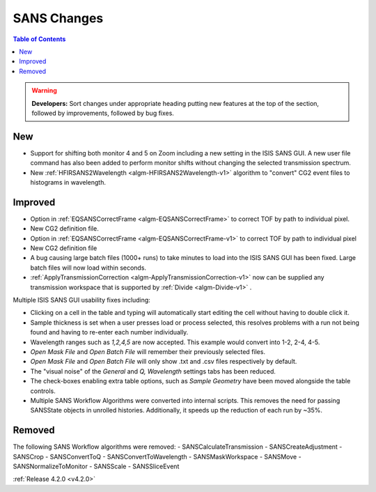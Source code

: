 ============
SANS Changes
============

.. contents:: Table of Contents
   :local:

.. figure:: ../../images/ISISSansInterface/q_wavelength_release_4.2.png
  :class: screenshot
  :align: center
  :figwidth: 70%
  :alt: The Q, Wavelength tab of ISIS SANS


.. warning:: **Developers:** Sort changes under appropriate heading
    putting new features at the top of the section, followed by
    improvements, followed by bug fixes.

New
###
- Support for shifting both monitor 4 and 5 on Zoom including a new setting in the 
  ISIS SANS GUI. A new user file command has also been added to
  perform monitor shifts without changing the selected transmission spectrum.
- New :ref:`HFIRSANS2Wavelength <algm-HFIRSANS2Wavelength-v1>` algorithm to "convert" CG2 event files
  to histograms in wavelength.

Improved
########

- Option in :ref:`EQSANSCorrectFrame <algm-EQSANSCorrectFrame>` to correct
  TOF by path to individual pixel.
- New CG2 definition file.
- Option in :ref:`EQSANSCorrectFrame <algm-EQSANSCorrectFrame-v1>` to correct
  TOF by path to individual pixel
- New CG2 definition file
- A bug causing large batch files (1000+ runs) to take minutes to load into the
  ISIS SANS GUI has been fixed. Large batch files will now load within seconds.
- :ref:`ApplyTransmissionCorrection <algm-ApplyTransmissionCorrection-v1>` now
  can be supplied any transmission workspace that is supported
  by :ref:`Divide <algm-Divide-v1>` .

Multiple ISIS SANS GUI usability fixes including:

- Clicking on a cell in the table and typing will automatically start editing
  the cell without having to double click it.
- Sample thickness is set when a user presses load or process selected,
  this resolves problems with a run not being found and having to re-enter
  each number individually.
- Wavelength ranges such as *1,2,4,5* are now accepted. This example would
  convert into 1-2, 2-4, 4-5.
- *Open Mask File* and *Open Batch File* will remember their previously
  selected files.
- *Open Mask File* and *Open Batch File* will only show .txt and .csv files
  respectively by default.
- The "visual noise" of the *General* and *Q, Wavelength* settings tabs has
  been reduced.
- The check-boxes enabling extra table options, such as *Sample Geometry* have
  been moved alongside the table controls.

- Multiple SANS Workflow Algorithms were converted into internal scripts.
  This removes the need for passing SANSState objects in unrolled histories.
  Additionally, it speeds up the reduction of each run by ~35%.

Removed
#######

The following SANS Workflow algorithms were removed:
- SANSCalculateTransmission
- SANSCreateAdjustment
- SANSCrop
- SANSConvertToQ
- SANSConvertToWavelength
- SANSMaskWorkspace
- SANSMove
- SANSNormalizeToMonitor
- SANSScale
- SANSSliceEvent

:ref:`Release 4.2.0 <v4.2.0>`
